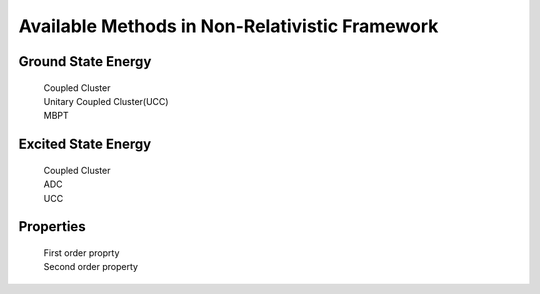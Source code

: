 Available Methods in Non-Relativistic Framework
###########################################

Ground State Energy
===================
		| Coupled Cluster
		| Unitary Coupled Cluster(UCC)
		| MBPT

Excited State Energy
====================
		| Coupled Cluster
		| ADC
		| UCC

Properties
==========

	|	First order proprty
	|	Second order property
